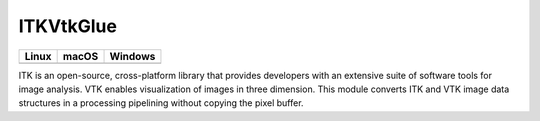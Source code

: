 ITKVtkGlue
=================================

.. |CircleCI| image:: https://circleci.com/gh/InsightSoftwareConsortium/ITKVtkGlue.svg?style=shield
    :target: https://circleci.com/gh/InsightSoftwareConsortium/ITKVtkGlue

.. |TravisCI| image:: https://travis-ci.org/InsightSoftwareConsortium/ITKVtkGlue.svg?branch=master
    :target: https://travis-ci.org/InsightSoftwareConsortium/ITKVtkGlue

.. |AppVeyor|  image:: https://img.shields.io/appveyor/ci/itkrobot/itkvtkglue.svg
    :target: https://ci.appveyor.com/project/itkrobot/itkvtkglue

=========== =========== ===========
   Linux      macOS       Windows
=========== =========== ===========
|CircleCI|  |TravisCI|  |AppVeyor|
=========== =========== ===========

ITK is an open-source, cross-platform library that provides developers with an extensive suite of software tools for image analysis. VTK enables visualization of images in three dimension. This module converts ITK and VTK image data structures in a processing pipelining without copying the pixel buffer.
